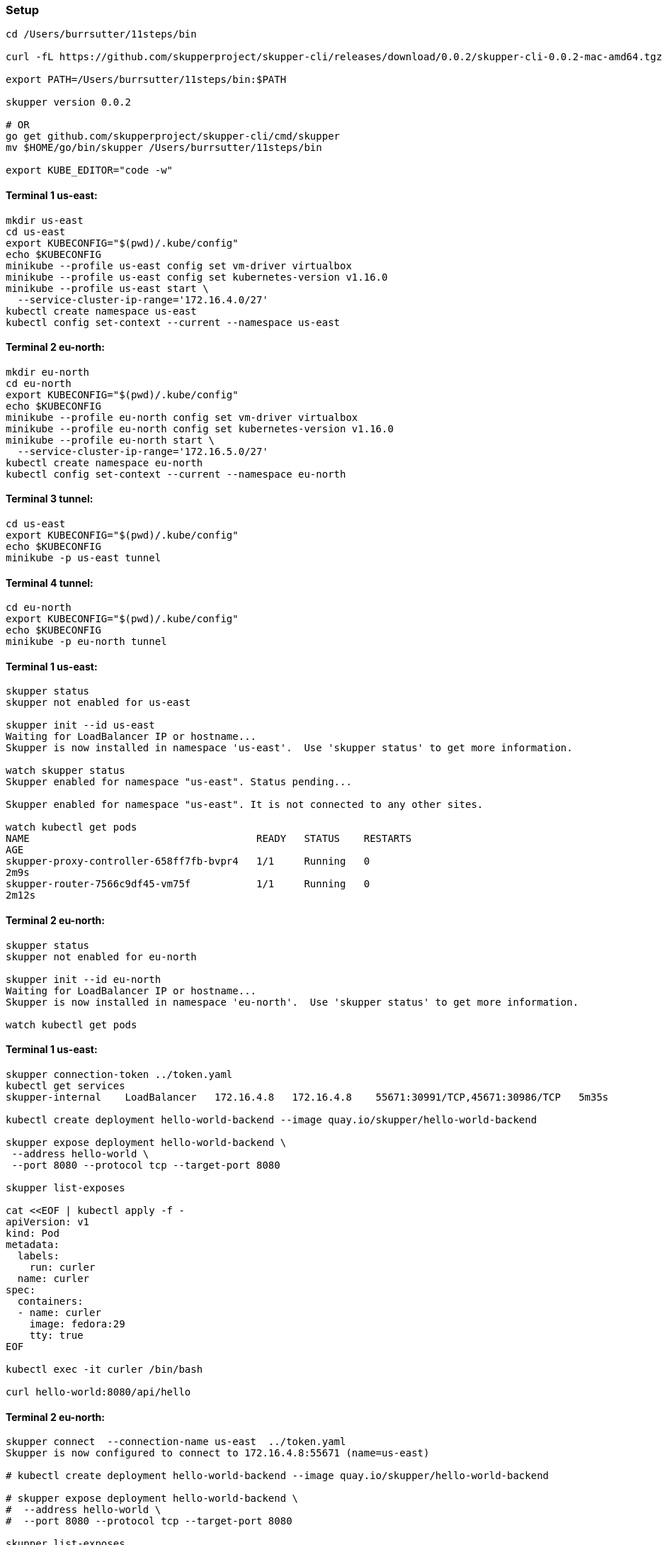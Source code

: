 === Setup

----
cd /Users/burrsutter/11steps/bin

curl -fL https://github.com/skupperproject/skupper-cli/releases/download/0.0.2/skupper-cli-0.0.2-mac-amd64.tgz | tar -xzf -

export PATH=/Users/burrsutter/11steps/bin:$PATH

skupper version 0.0.2

# OR
go get github.com/skupperproject/skupper-cli/cmd/skupper
mv $HOME/go/bin/skupper /Users/burrsutter/11steps/bin

export KUBE_EDITOR="code -w"
----

==== Terminal 1 us-east:
----
mkdir us-east
cd us-east
export KUBECONFIG="$(pwd)/.kube/config"
echo $KUBECONFIG
minikube --profile us-east config set vm-driver virtualbox
minikube --profile us-east config set kubernetes-version v1.16.0
minikube --profile us-east start \
  --service-cluster-ip-range='172.16.4.0/27'
kubectl create namespace us-east
kubectl config set-context --current --namespace us-east
----

==== Terminal 2 eu-north:
----
mkdir eu-north
cd eu-north
export KUBECONFIG="$(pwd)/.kube/config"
echo $KUBECONFIG
minikube --profile eu-north config set vm-driver virtualbox
minikube --profile eu-north config set kubernetes-version v1.16.0
minikube --profile eu-north start \
  --service-cluster-ip-range='172.16.5.0/27'
kubectl create namespace eu-north
kubectl config set-context --current --namespace eu-north
----

==== Terminal 3 tunnel:
----
cd us-east
export KUBECONFIG="$(pwd)/.kube/config"
echo $KUBECONFIG
minikube -p us-east tunnel
----

==== Terminal 4 tunnel:
----
cd eu-north
export KUBECONFIG="$(pwd)/.kube/config"
echo $KUBECONFIG
minikube -p eu-north tunnel
----

==== Terminal 1 us-east:
----
skupper status
skupper not enabled for us-east

skupper init --id us-east
Waiting for LoadBalancer IP or hostname...
Skupper is now installed in namespace 'us-east'.  Use 'skupper status' to get more information.

watch skupper status
Skupper enabled for namespace "us-east". Status pending...

Skupper enabled for namespace "us-east". It is not connected to any other sites.

watch kubectl get pods
NAME                                      READY   STATUS    RESTARTS
AGE
skupper-proxy-controller-658ff7fb-bvpr4   1/1     Running   0
2m9s
skupper-router-7566c9df45-vm75f           1/1     Running   0
2m12s
----

==== Terminal 2 eu-north:
----
skupper status
skupper not enabled for eu-north

skupper init --id eu-north
Waiting for LoadBalancer IP or hostname...
Skupper is now installed in namespace 'eu-north'.  Use 'skupper status' to get more information.

watch kubectl get pods
----

==== Terminal 1 us-east:
----
skupper connection-token ../token.yaml
kubectl get services
skupper-internal    LoadBalancer   172.16.4.8   172.16.4.8    55671:30991/TCP,45671:30986/TCP   5m35s

kubectl create deployment hello-world-backend --image quay.io/skupper/hello-world-backend

skupper expose deployment hello-world-backend \
 --address hello-world \
 --port 8080 --protocol tcp --target-port 8080

skupper list-exposes

cat <<EOF | kubectl apply -f -
apiVersion: v1
kind: Pod
metadata:
  labels:
    run: curler
  name: curler
spec:
  containers:
  - name: curler
    image: fedora:29 
    tty: true
EOF

kubectl exec -it curler /bin/bash

curl hello-world:8080/api/hello
----

==== Terminal 2 eu-north:
----
skupper connect  --connection-name us-east  ../token.yaml
Skupper is now configured to connect to 172.16.4.8:55671 (name=us-east)

# kubectl create deployment hello-world-backend --image quay.io/skupper/hello-world-backend

# skupper expose deployment hello-world-backend \
#  --address hello-world \
#  --port 8080 --protocol tcp --target-port 8080

skupper list-exposes

cat <<EOF | kubectl apply -f -
apiVersion: v1
kind: Pod
metadata:
  labels:
    run: curler
  name: curler
spec:
  containers:
  - name: curler
    image: fedora:29 
    tty: true
EOF

kubectl exec -it curler /bin/bash

curl hello-world:8080/api/hello
----



skupper unexpose deployment hello-world-backend --address hello-world